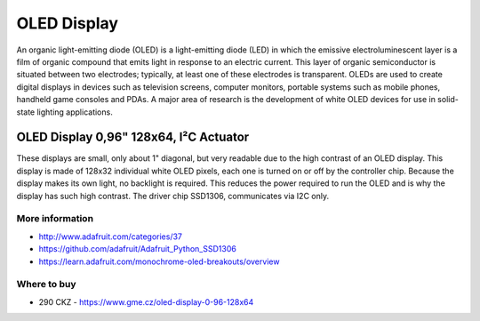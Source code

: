 
============
OLED Display
============

An organic light-emitting diode (OLED) is a light-emitting diode (LED) in
which the emissive electroluminescent layer is a film of organic compound that
emits light in response to an electric current. This layer of organic
semiconductor is situated between two electrodes; typically, at least one of
these electrodes is transparent. OLEDs are used to create digital displays in
devices such as television screens, computer monitors, portable systems such
as mobile phones, handheld game consoles and PDAs. A major area of research is
the development of white OLED devices for use in solid-state lighting
applications.


OLED Display 0,96" 128x64, I²C Actuator
=======================================

These displays are small, only about 1" diagonal, but very readable due to the
high contrast of an OLED display. This display is made of 128x32 individual
white OLED pixels, each one is turned on or off by the controller chip.
Because the display makes its own light, no backlight is required. This
reduces the power required to run the OLED and is why the display has such
high contrast. The driver chip SSD1306, communicates via I2C only.

.. figure:: /_static/img/module/oled.jpg
   :width: 50 %
   :align: center

More information
----------------

* http://www.adafruit.com/categories/37
* https://github.com/adafruit/Adafruit_Python_SSD1306
* https://learn.adafruit.com/monochrome-oled-breakouts/overview

Where to buy
------------

* 290 CKZ - https://www.gme.cz/oled-display-0-96-128x64
